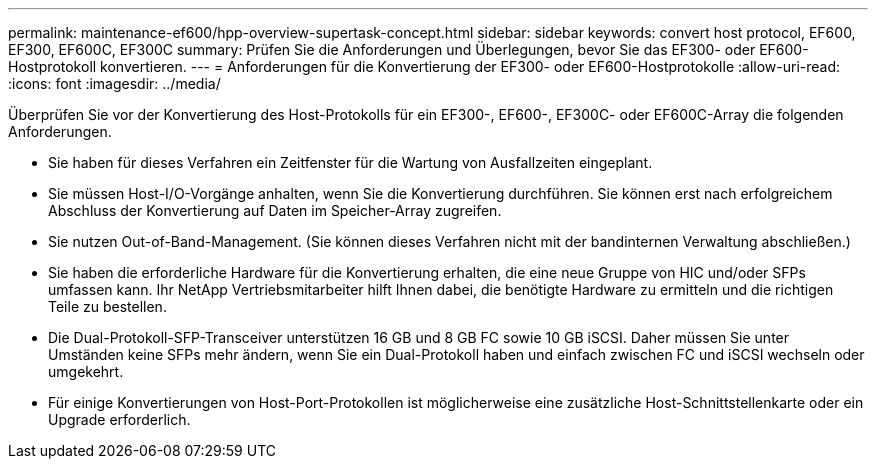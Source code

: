 ---
permalink: maintenance-ef600/hpp-overview-supertask-concept.html 
sidebar: sidebar 
keywords: convert host protocol, EF600, EF300, EF600C, EF300C 
summary: Prüfen Sie die Anforderungen und Überlegungen, bevor Sie das EF300- oder EF600-Hostprotokoll konvertieren. 
---
= Anforderungen für die Konvertierung der EF300- oder EF600-Hostprotokolle
:allow-uri-read: 
:icons: font
:imagesdir: ../media/


[role="lead"]
Überprüfen Sie vor der Konvertierung des Host-Protokolls für ein EF300-, EF600-, EF300C- oder EF600C-Array die folgenden Anforderungen.

* Sie haben für dieses Verfahren ein Zeitfenster für die Wartung von Ausfallzeiten eingeplant.
* Sie müssen Host-I/O-Vorgänge anhalten, wenn Sie die Konvertierung durchführen. Sie können erst nach erfolgreichem Abschluss der Konvertierung auf Daten im Speicher-Array zugreifen.
* Sie nutzen Out-of-Band-Management. (Sie können dieses Verfahren nicht mit der bandinternen Verwaltung abschließen.)
* Sie haben die erforderliche Hardware für die Konvertierung erhalten, die eine neue Gruppe von HIC und/oder SFPs umfassen kann. Ihr NetApp Vertriebsmitarbeiter hilft Ihnen dabei, die benötigte Hardware zu ermitteln und die richtigen Teile zu bestellen.
* Die Dual-Protokoll-SFP-Transceiver unterstützen 16 GB und 8 GB FC sowie 10 GB iSCSI. Daher müssen Sie unter Umständen keine SFPs mehr ändern, wenn Sie ein Dual-Protokoll haben und einfach zwischen FC und iSCSI wechseln oder umgekehrt.
* Für einige Konvertierungen von Host-Port-Protokollen ist möglicherweise eine zusätzliche Host-Schnittstellenkarte oder ein Upgrade erforderlich.

